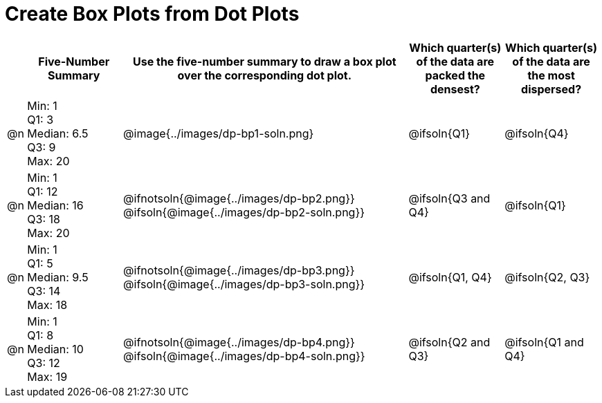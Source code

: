 = Create Box Plots from Dot Plots

[.FillVerticalSpace, cols="^.^1a,<.^5a,^.>15a,^.^5a,^.^5a", options="header"]
|===

|
| Five-Number Summary
| Use the five-number summary to draw a box plot over the corresponding dot plot.
| Which quarter(s) of the data are packed the densest?
| Which quarter(s) of the data are the most dispersed?


| @n
| Min: 1 +
Q1: 3 +
Median: 6.5 +
Q3: 9 +
Max: 20
|  @image{../images/dp-bp1-soln.png}
| @ifsoln{Q1}
| @ifsoln{Q4}

| @n
| Min: 1 +
Q1: 12 +
Median: 16 +
Q3: 18 +
Max: 20
|  @ifnotsoln{@image{../images/dp-bp2.png}}
@ifsoln{@image{../images/dp-bp2-soln.png}}
| @ifsoln{Q3 and Q4}
| @ifsoln{Q1}


| @n
| Min: 1 +
Q1: 5 +
Median: 9.5 +
Q3: 14 +
Max: 18
| @ifnotsoln{@image{../images/dp-bp3.png}}
@ifsoln{@image{../images/dp-bp3-soln.png}}
| @ifsoln{Q1, Q4}
| @ifsoln{Q2, Q3}


| @n
| Min: 1 +
Q1: 8 +
Median: 10 +
Q3: 12 +
Max: 19
|  @ifnotsoln{@image{../images/dp-bp4.png}}
@ifsoln{@image{../images/dp-bp4-soln.png}}
| @ifsoln{Q2 and Q3}
| @ifsoln{Q1 and Q4}

|===


